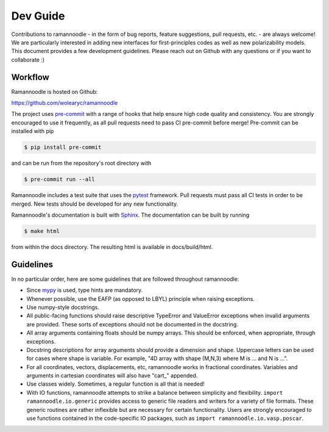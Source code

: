 Dev Guide
=========

Contributions to ramannoodle - in the form of bug reports, feature suggestions, pull requests, etc. -  are always welcome! We are particularly interested in adding new interfaces for first-principles codes as well as new polarizability models. This document provides a few development guidelines. Please reach out on Github with any questions or if you want to collaborate :)

Workflow
--------

Ramannoodle is hosted on Github:

`https://github.com/wolearyc/ramannoodle <https://github.com/wolearyc/ramannoodle>`_

The project uses `pre-commit <https://pre-commit.com/>`_ with a range of hooks that help ensure high code quality and consistency. You are strongly encouraged to use it frequently, as all pull requests need to pass CI pre-commit before merge! Pre-commit can be installed with pip

.. code-block:: console

      $ pip install pre-commit

and can be run from the repository's root directory with

.. code-block:: console

      $ pre-commit run --all

Ramannoodle includes a test suite that uses the `pytest <https://docs.pytest.org/en/stable/>`_ framework. Pull requests must pass all CI tests in order to be merged. New tests should be developed for any new functionality.

Ramannoodle's documentation is built with `Sphinx <https://www.sphinx-doc.org/en/master/>`_. The documentation can be built by running

.. code-block:: console

      $ make html

from within the docs directory. The resulting html is available in docs/build/html.

Guidelines
----------

In no particular order, here are some guidelines that are followed throughout ramannoodle:

* Since `mypy <https://mypy-lang.org/>`_ is used, type hints are mandatory.

* Whenever possible, use the EAFP (as opposed to LBYL) principle when raising exceptions.

* Use numpy-style docstrings.

* All public-facing functions should raise descriptive TypeError and ValueError exceptions when invalid arguments are provided. These sorts of exceptions should not be documented in the docstring.

* All array arguments containing floats should be numpy arrays. This should be enforced, when appropriate, through exceptions.

* Docstring descriptions for array arguments should provide a dimension and shape. Uppercase letters can be used for cases where shape is variable. For example, "4D array with shape (M,N,3) where M is ... and N is ...".

* For all coordinates, vectors, displacements, etc, ramannoodle works in fractional coordinates. Variables and arguments in cartesian coordinates will also have  "cart\_" appended.

* Use classes widely. Sometimes, a regular function is all that is needed!

* With IO functions, ramannoodle attempts to strike a balance between simplicity and flexibility. ``import ramannoodle.io.generic`` provides access to generic file readers and writers for a variety of file formats. These generic routines are rather inflexible but are necessary for certain functionality. Users are strongly encouraged to use functions contained in the code-specific IO packages, such as ``import ramannoodle.io.vasp.poscar``.
